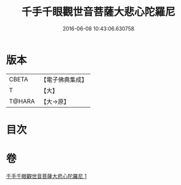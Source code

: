 #+TITLE: 千手千眼觀世音菩薩大悲心陀羅尼 
#+DATE: 2016-06-08 10:43:06.630758

* 版本
 |     CBETA|【電子佛典集成】|
 |         T|【大】     |
 |    T@HARA|【大→原】   |

* 目次

* 卷
[[file:KR6j0269_001.txt][千手千眼觀世音菩薩大悲心陀羅尼 1]]

